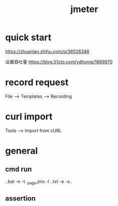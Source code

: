 #+TITLE: jmeter
#+STARTUP: indent
* quick start
https://zhuanlan.zhihu.com/p/36526346

设置吞吐量
https://blog.51cto.com/ydhome/1869970
* record request
File --> Templates --> Recording
* curl import
Tools --> Import from cURL
* general
** cmd run
.\jmeter.bat -n -t .\testplan\static_page.jmx -l .\testplan\result.txt -e -o .\testplan\webreport
** assertion

